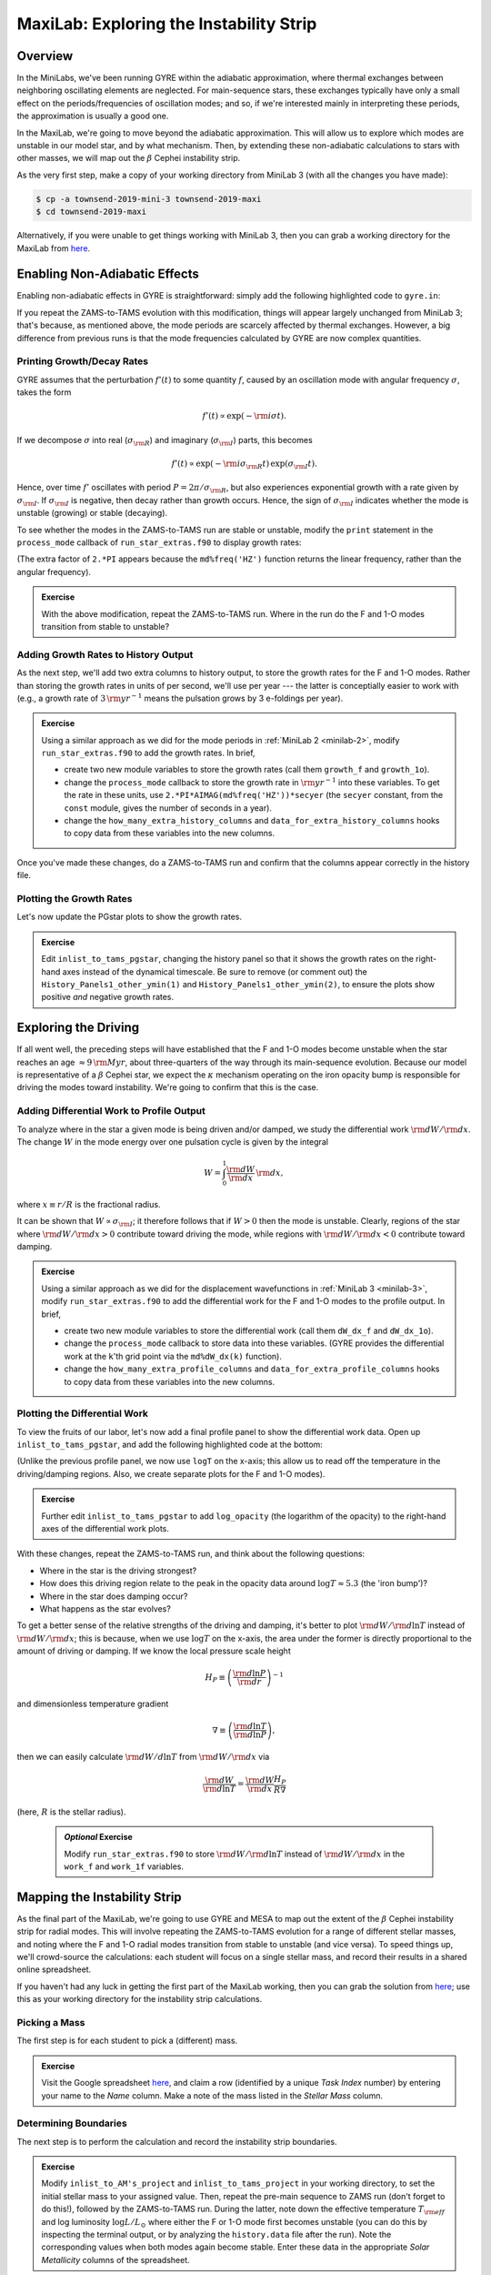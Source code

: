 .. _maxilab:

****************************************
MaxiLab: Exploring the Instability Strip
****************************************

Overview
========

In the MiniLabs, we've been running GYRE within the adiabatic
approximation, where thermal exchanges between neighboring oscillating
elements are neglected. For main-sequence stars, these exchanges
typically have only a small effect on the periods/frequencies of
oscillation modes; and so, if we're interested mainly in interpreting
these periods, the approximation is usually a good one.

In the MaxiLab, we're going to move beyond the adiabatic
approximation. This will allow us to explore which modes are unstable
in our model star, and by what mechanism. Then, by extending these
non-adiabatic calculations to stars with other masses, we will map out
the :math:`\beta` Cephei instability strip.

As the very first step, make a copy of your working directory from
MiniLab 3 (with all the changes you have made):

.. code-block:: console

   $ cp -a townsend-2019-mini-3 townsend-2019-maxi
   $ cd townsend-2019-maxi

Alternatively, if you were unable to get things working with MiniLab
3, then you can grab a working directory for the MaxiLab from `here
<http://www.astro.wisc.edu/~townsend/resource/teaching/mesa-summer-school-2019/townsend-2019-maxi.tar.gz>`__.

Enabling Non-Adiabatic Effects
==============================

Enabling non-adiabatic effects in GYRE is straightforward: simply add
the following highlighted code to ``gyre.in``:

.. code-block:: fortran
   :emphasize-lines: 3
	
   &osc
	inner_bound = 'ZERO_R'
	nonadiabatic = .true.
   /
	
If you repeat the ZAMS-to-TAMS evolution with this modification,
things will appear largely unchanged from MiniLab 3; that's because,
as mentioned above, the mode periods are scarcely affected by thermal
exchanges. However, a big difference from previous runs is that the
mode frequencies calculated by GYRE are now complex quantities.

Printing Growth/Decay Rates
---------------------------

GYRE assumes that the perturbation :math:`f'(t)` to some quantity
:math:`f`, caused by an oscillation mode with angular frequency
:math:`\sigma`, takes the form

.. math::

   f'(t) \propto \exp( -{\rm i} \sigma t ).

If we decompose :math:`\sigma` into real (:math:`\sigma_{\rm R}`) and
imaginary (:math:`\sigma_{\rm I}`) parts, this becomes

.. math::

   f'(t) \propto \exp (- {\rm i} \sigma_{\rm R} t) \, \exp ( \sigma_{\rm I} t).

Hence, over time :math:`f'` oscillates with period :math:`P =
2\pi/\sigma_{\rm R}`, but also experiences exponential growth with a
rate given by :math:`\sigma_{\rm I}`. If :math:`\sigma_{\rm I}` is
negative, then decay rather than growth occurs. Hence, the sign of
:math:`\sigma_{\rm I}` indicates whether the mode is unstable
(growing) or stable (decaying).

To see whether the modes in the ZAMS-to-TAMS run are stable or
unstable, modify the ``print`` statement in the ``process_mode``
callback of ``run_star_extras.f90`` to display growth rates:

.. code-block:: fortran
      :emphasize-lines: 3-

      ! Print out radial order, frequency and growth rate

      print *, 'Found mode: radial order, frequency, growth rate = ', &
           md%n_pg, REAL(md%freq('HZ')), 2.*PI*AIMAG(md%freq('HZ'))

(The extra factor of ``2.*PI`` appears because the
``md%freq('HZ')`` function returns the linear frequency, rather
than the angular frequency).

.. admonition:: Exercise

   With the above modification, repeat the ZAMS-to-TAMS run. Where in
   the run do the F and 1-O modes transition from stable to unstable?

Adding Growth Rates to History Output
-------------------------------------

As the next step, we'll add two extra columns to history output, to
store the growth rates for the F and 1-O modes. Rather than storing
the growth rates in units of per second, we'll use per year --- the
latter is conceptially easier to work with (e.g., a growth rate of
:math:`3\,{\rm yr}^{-1}` means the pulsation grows by 3 e-foldings
per year).

.. admonition:: Exercise

   Using a similar approach as we did for the mode periods in
   :ref:`MiniLab 2 <minilab-2>`, modify ``run_star_extras.f90`` to add
   the growth rates.  In brief,

   - create two new module variables to store the growth rates (call
     them ``growth_f`` and ``growth_1o``).

   - change the ``process_mode`` callback to store the growth rate in
     :math:`{\rm yr}^{-1}` into these variables. To get the rate in
     these units, use ``2.*PI*AIMAG(md%freq('HZ'))*secyer`` (the
     ``secyer`` constant, from the ``const`` module, gives the number of
     seconds in a year).

   - change the ``how_many_extra_history_columns`` and
     ``data_for_extra_history_columns`` hooks to copy data from these
     variables into the new columns.

Once you've made these changes, do a ZAMS-to-TAMS run and confirm that
the columns appear correctly in the history file.

Plotting the Growth Rates
-------------------------

Let's now update the PGstar plots to show the growth rates.

.. admonition:: Exercise

   Edit ``inlist_to_tams_pgstar``, changing the history panel so that
   it shows the growth rates on the right-hand axes instead of the
   dynamical timescale. Be sure to remove (or comment out) the
   ``History_Panels1_other_ymin(1)`` and
   ``History_Panels1_other_ymin(2)``, to ensure the plots show
   positive *and* negative growth rates.

Exploring the Driving
=====================

If all went well, the preceding steps will have established that the F
and 1-O modes become unstable when the star reaches an age
:math:`\approx 9\,{\rm Myr}`, about three-quarters of the way through
its main-sequence evolution. Because our model is representative of a
:math:`\beta` Cephei star, we expect the :math:`\kappa` mechanism
operating on the iron opacity bump is responsible for driving the
modes toward instability. We're going to confirm that this is the
case.

Adding Differential Work to Profile Output
------------------------------------------

To analyze where in the star a given mode is being driven and/or
damped, we study the differential work :math:`{\rm d}W/{\rm d}x`. The change
:math:`W` in the mode energy over one pulsation cycle is given by the integral

.. math::

   W = \int_{0}^{1} \frac{{\rm d}W}{{\rm d}x} \, {\rm d} x,

where :math:`x \equiv r/R` is the fractional radius.

It can be shown that :math:`W \propto \sigma_{\rm I}`; it therefore
follows that if :math:`W > 0` then the mode is unstable. Clearly,
regions of the star where :math:`{\rm d}W/{\rm d}x > 0` contribute
toward driving the mode, while regions with :math:`{\rm d}W/{\rm d}x <
0` contribute toward damping.

.. admonition:: Exercise

   Using a similar approach as we did for the displacement
   wavefunctions in :ref:`MiniLab 3 <minilab-3>`, modify
   ``run_star_extras.f90`` to add the differential work for the F and
   1-O modes to the profile output.  In brief,

   - create two new module variables to store the differential work (call
     them ``dW_dx_f`` and ``dW_dx_1o``).

   - change the ``process_mode`` callback to store data into these
     variables. (GYRE provides the differential work at the ``k``'th
     grid point via the ``md%dW_dx(k)`` function).

   - change the ``how_many_extra_profile_columns`` and
     ``data_for_extra_profile_columns`` hooks to copy data from these
     variables into the new columns.

Plotting the Differential Work
------------------------------

To view the fruits of our labor, let's now add a final profile panel to show
the differential work data. Open up ``inlist_to_tams_pgstar``, and add the following highlighted
code at the bottom:

.. code-block:: fortran
  :emphasize-lines: 1-

  ! Profile panel showing differential work

  Grid1_plot_name(7) = 'Profile_Panels2'

  Profile_Panels2_num_panels = 2
  Profile_Panels2_title = 'Differential Work'

  Profile_Panels2_xaxis_name = 'logT'

  Profile_Panels2_yaxis_name(1) = 'dW_dx_f'

  Profile_Panels2_yaxis_name(2) = 'dW_dx_1o'

(Unlike the previous profile panel, we now use ``logT`` on the x-axis;
this allow us to read off the temperature in the driving/damping
regions. Also, we create separate plots for the F and 1-O modes).

.. admonition:: Exercise

   Further edit ``inlist_to_tams_pgstar`` to add ``log_opacity`` (the
   logarithm of the opacity) to the right-hand axes of the
   differential work plots.

With these changes, repeat the ZAMS-to-TAMS run, and think about the
following questions:

- Where in the star is the driving strongest?

- How does this driving region relate to the peak in the opacity data
  around :math:`\log T \approx 5.3` (the 'iron bump')?

- Where in the star does damping occur?

- What happens as the star evolves?

To get a better sense of the relative strengths of the driving and
damping, it's better to plot :math:`{\rm d}W/{\rm d}\ln T` instead of
:math:`{\rm d}W/{\rm d}x`; this is because, when we use :math:`\log T`
on the x-axis, the area under the former is directly proportional to
the amount of driving or damping. If we know the local pressure scale height

.. math::

   H_{P} \equiv \left( \frac{{\rm d}\ln P}{{\rm d}r} \right)^{-1}

and dimensionless temperature gradient

.. math::

   \nabla \equiv \left( \frac{{\rm d}\ln T}{{\rm d}\ln P} \right),

then we can easily calculate :math:`{\rm d}W/d\ln T` from :math:`{\rm
d}W/{\rm d}x` via

.. math::

   \frac{{\rm d}W}{{\rm d}\ln T} = \frac{{\rm d}W}{{\rm d}x} \frac{H_P}{R \nabla}

(here, :math:`R` is the stellar radius).

 .. admonition:: *Optional* Exercise

    Modify ``run_star_extras.f90`` to store :math:`{\rm d}W/{\rm d}\ln
    T` instead of :math:`{\rm d}W/{\rm d}x` in the ``work_f`` and
    ``work_1f`` variables.

Mapping the Instability Strip
=============================

As the final part of the MaxiLab, we're going to use GYRE and MESA to
map out the extent of the :math:`\beta` Cephei instability strip for
radial modes. This will involve repeating the ZAMS-to-TAMS evolution
for a range of different stellar masses, and noting where the F and
1-O radial modes transition from stable to unstable (and vice
versa). To speed things up, we'll crowd-source the calculations: each
student will focus on a single stellar mass, and record their results
in a shared online spreadsheet.

If you haven't had any luck in getting the first part of the MaxiLab
working, then you can grab the solution from `here
<http://www.astro.wisc.edu/~townsend/resource/teaching/mesa-summer-school-2019/townsend-2019-maxi-solution.tar.gz>`__;
use this as your working directory for the instability strip
calculations.

Picking a Mass
--------------

The first step is for each student to pick a (different) mass.

.. admonition:: Exercise

   Visit the Google spreadsheet `here
   <https://docs.google.com/spreadsheets/d/1c3WuXlwzN944kdXWkwg7bO526MdZxiZeHAC4iK4T0NA/edit?usp=sharing>`__,
   and claim a row (identified by a unique *Task Index* number) by
   entering your name to the *Name* column. Make a note of the
   mass listed in the *Stellar Mass* column.

Determining Boundaries
----------------------

The next step is to perform the calculation and record the instability
strip boundaries.

.. admonition:: Exercise

   Modify ``inlist_to_AM's_project`` and ``inlist_to_tams_project`` in
   your working directory, to set the initial stellar mass to your
   assigned value. Then, repeat the pre-main sequence to ZAMS run
   (don't forget to do this!), followed by the ZAMS-to-TAMS
   run. During the latter, note down the effective temperature
   :math:`T_{\rm eff}` and log luminosity :math:`\log L/L_{\odot}`
   where either the F or 1-O mode first becomes unstable (you can do
   this by inspecting the terminal output, or by analyzing the
   ``history.data`` file after the run). Note the corresponding values
   when both modes again become stable. Enter these data in the
   appropriate *Solar Metallicity* columns of the spreadsheet.

For some choices of stellar mass, there can be multiple boundaries; if
you encounter this situation for your assigned stellar mass, then
enter the first boundary (where either mode first becomes unstable)
and last boundary (when both modes become stable) into the
spreadsheet.

.. admonition:: *Optional* Exercise

   If you're feeling bold, see if you can increase the precision with
   which the boundaries are determined. One approach is to modify the
   ``extras_check_model`` hook, to retry the step with a reduced
   timestep when a transition from stable to unstable (or vice versa)
   is detected. See `this
   <http://www.astro.wisc.edu/~townsend/resource/teaching/mesa-summer-school-2019/run_star_extras_adaptive.f90>`__
   ``run_star_extras.f90`` file for an example implementation of this
   adaptive timestepping approach.

When all the data are collected, we'll combine them to create a map of
the instability strip boundaries in the Hertzsprung-Russell diagram.

Exploring Metallicity Effects
-----------------------------

Since the instability of :math:`\beta` Cephei stars is driven by iron
and nickel opacity, we can expect it to be sensitive to metallicity
:math:`Z`. We'll finish up the maxilab by exploring how our
instability strip changes for different :math:`Z`.

.. admonition:: Exercise

   Repeat your calculation from the previous step, for metallicities
   of 75% solar (:math:`Z = 0.01065`) and 50% solar (:math:`Z =
   0.0071`). Enter the results in the appropriate columns of the
   spreadsheet.

During these calculations, be sure to look for changes in the
iron-bump opacity peak resulting from the reduced metallicity.
 

